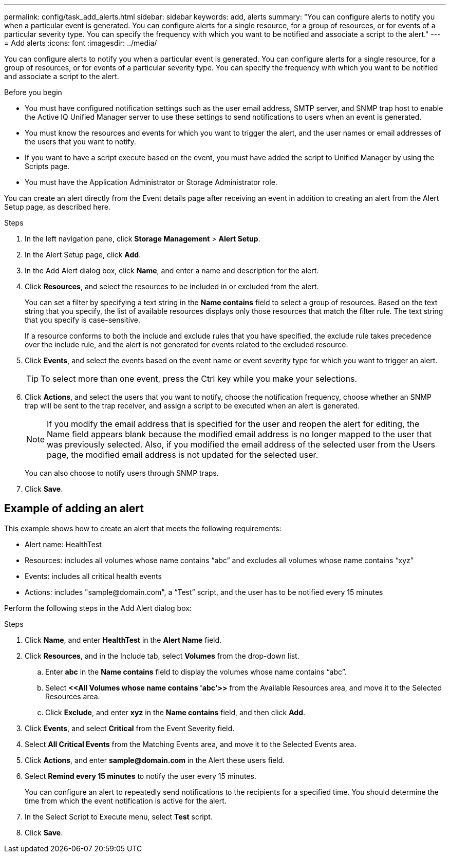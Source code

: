 ---
permalink: config/task_add_alerts.html
sidebar: sidebar
keywords: add, alerts
summary: "You can configure alerts to notify you when a particular event is generated. You can configure alerts for a single resource, for a group of resources, or for events of a particular severity type. You can specify the frequency with which you want to be notified and associate a script to the alert."
---
= Add alerts
:icons: font
:imagesdir: ../media/

[.lead]
You can configure alerts to notify you when a particular event is generated. You can configure alerts for a single resource, for a group of resources, or for events of a particular severity type. You can specify the frequency with which you want to be notified and associate a script to the alert.

.Before you begin

* You must have configured notification settings such as the user email address, SMTP server, and SNMP trap host to enable the Active IQ Unified Manager server to use these settings to send notifications to users when an event is generated.
* You must know the resources and events for which you want to trigger the alert, and the user names or email addresses of the users that you want to notify.
* If you want to have a script execute based on the event, you must have added the script to Unified Manager by using the Scripts page.
* You must have the Application Administrator or Storage Administrator role.

You can create an alert directly from the Event details page after receiving an event in addition to creating an alert from the Alert Setup page, as described here.

.Steps

. In the left navigation pane, click *Storage Management* > *Alert Setup*.
. In the Alert Setup page, click *Add*.
. In the Add Alert dialog box, click *Name*, and enter a name and description for the alert.
. Click *Resources*, and select the resources to be included in or excluded from the alert.
+
You can set a filter by specifying a text string in the *Name contains* field to select a group of resources. Based on the text string that you specify, the list of available resources displays only those resources that match the filter rule. The text string that you specify is case-sensitive.
+
If a resource conforms to both the include and exclude rules that you have specified, the exclude rule takes precedence over the include rule, and the alert is not generated for events related to the excluded resource.

. Click *Events*, and select the events based on the event name or event severity type for which you want to trigger an alert.
+
[TIP]
====
To select more than one event, press the Ctrl key while you make your selections.
====

. Click *Actions*, and select the users that you want to notify, choose the notification frequency, choose whether an SNMP trap will be sent to the trap receiver, and assign a script to be executed when an alert is generated.
+
[NOTE]
====
If you modify the email address that is specified for the user and reopen the alert for editing, the Name field appears blank because the modified email address is no longer mapped to the user that was previously selected. Also, if you modified the email address of the selected user from the Users page, the modified email address is not updated for the selected user.
====
+
You can also choose to notify users through SNMP traps.

. Click *Save*.

== Example of adding an alert

This example shows how to create an alert that meets the following requirements:

* Alert name: HealthTest
* Resources: includes all volumes whose name contains "`abc`" and excludes all volumes whose name contains "`xyz`"
* Events: includes all critical health events
* Actions: includes "+sample@domain.com+", a "`Test`" script, and the user has to be notified every 15 minutes

Perform the following steps in the Add Alert dialog box:

.Steps
. Click *Name*, and enter *HealthTest* in the *Alert Name* field.
. Click *Resources*, and in the Include tab, select *Volumes* from the drop-down list.
 .. Enter *abc* in the *Name contains* field to display the volumes whose name contains "`abc`".
 .. Select *+<<All Volumes whose name contains 'abc'>>+* from the Available Resources area, and move it to the Selected Resources area.
 .. Click *Exclude*, and enter *xyz* in the *Name contains* field, and then click *Add*.
. Click *Events*, and select *Critical* from the Event Severity field.
. Select *All Critical Events* from the Matching Events area, and move it to the Selected Events area.
. Click *Actions*, and enter *sample@domain.com* in the Alert these users field.
. Select *Remind every 15 minutes* to notify the user every 15 minutes.
+
You can configure an alert to repeatedly send notifications to the recipients for a specified time. You should determine the time from which the event notification is active for the alert.

. In the Select Script to Execute menu, select *Test* script.
. Click *Save*.

// 15-November-2024 OTHERDOC-81
// 2025-6-10, ONTAPDOC-133